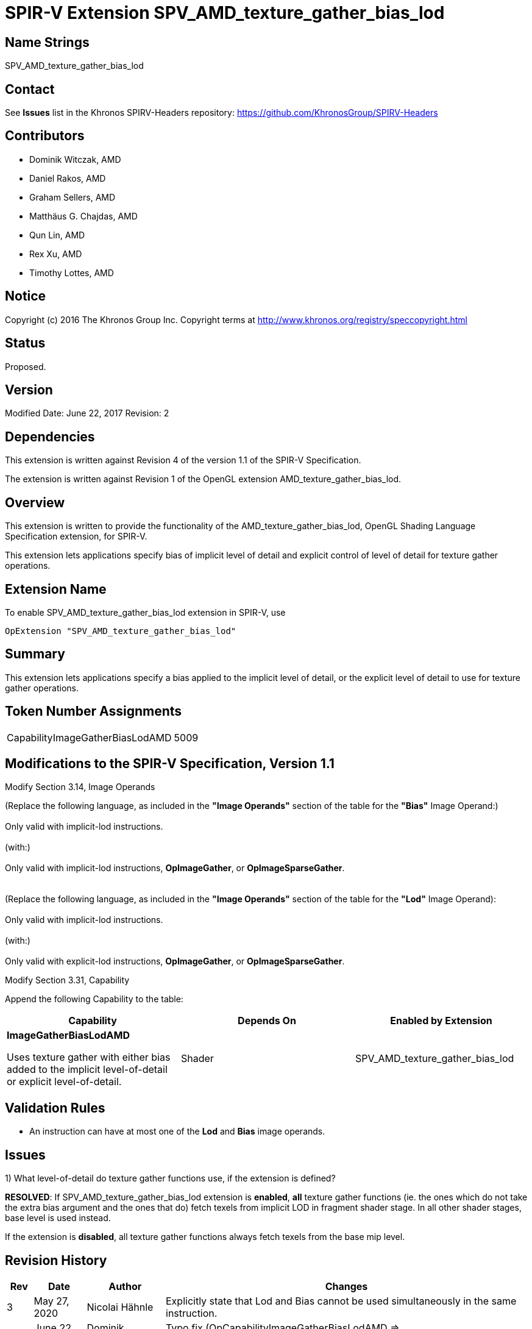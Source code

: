 SPIR-V Extension SPV_AMD_texture_gather_bias_lod
================================================

Name Strings
------------

SPV_AMD_texture_gather_bias_lod

Contact
-------

See *Issues* list in the Khronos SPIRV-Headers repository:
https://github.com/KhronosGroup/SPIRV-Headers

Contributors
------------

- Dominik Witczak, AMD
- Daniel Rakos, AMD
- Graham Sellers, AMD
- Matthäus G. Chajdas, AMD
- Qun Lin, AMD
- Rex Xu, AMD
- Timothy Lottes, AMD

Notice
------

Copyright (c) 2016 The Khronos Group Inc. Copyright terms at
http://www.khronos.org/registry/speccopyright.html

Status
------

Proposed.

Version
-------

Modified Date: June 22, 2017
Revision:      2

Dependencies
------------

This extension is written against Revision 4 of the version 1.1 of the
SPIR-V Specification.

The extension is written against Revision 1 of the OpenGL extension
AMD_texture_gather_bias_lod.

Overview
--------

This extension is written to provide the functionality of the
AMD_texture_gather_bias_lod, OpenGL Shading Language Specification extension,
for SPIR-V.

This extension lets applications specify bias of implicit level of detail and
explicit control of level of detail for texture gather operations.


Extension Name
--------------

To enable SPV_AMD_texture_gather_bias_lod extension in SPIR-V, use

  OpExtension "SPV_AMD_texture_gather_bias_lod"

Summary
-------

This extension lets applications specify a bias applied to the implicit level of
detail, or the explicit level of detail to use for texture gather operations.


Token Number Assignments
------------------------
|==============================
|CapabilityImageGatherBiasLodAMD|5009
|==============================


Modifications to the SPIR-V Specification, Version 1.1
------------------------------------------------------

Modify Section 3.14, Image Operands

(Replace the following language, as included in the *"Image Operands"* section of the table
for the *"Bias"* Image Operand:) +
 +
Only valid with implicit-lod instructions. +
 +
(with:) +
 +
Only valid with implicit-lod instructions, *OpImageGather*, or *OpImageSparseGather*. +
 +
 +
(Replace the following language, as included in the *"Image Operands"* section of the table
 for the *"Lod"* Image Operand): +
 +
Only valid with implicit-lod instructions. +
 +
(with:) +
 +
Only valid with explicit-lod instructions, *OpImageGather*, or *OpImageSparseGather*. +


Modify Section 3.31, Capability

Append the following Capability to the table:

[options="header"]
|========================================
|Capability|Depends On|Enabled by Extension
|*ImageGatherBiasLodAMD* 
 
Uses texture gather with either bias added to the implicit level-of-detail or explicit level-of-detail.|Shader|SPV_AMD_texture_gather_bias_lod
|========================================


Validation Rules
----------------

- An instruction can have at most one of the *Lod* and *Bias* image operands.

Issues
------
1) What level-of-detail do texture gather functions use, if the extension is defined?


*RESOLVED*: If SPV_AMD_texture_gather_bias_lod extension is *enabled*, *all* texture
gather functions (ie. the ones which do not take the extra bias argument and
the ones that do) fetch texels from implicit LOD in fragment shader stage. In all
other shader stages, base level is used instead.

If the extension is *disabled*, all texture gather functions always fetch texels
from the base mip level.

Revision History
----------------

[cols="5%,10%,15%,70%"]
[grid="rows"]
[options="header"]
|========================================
|Rev|Date|Author|Changes
|3|May 27, 2020|Nicolai Hähnle|Explicitly state that Lod and Bias cannot be used
simultaneously in the same instruction.
|2|June 22, 2017|Dominik Witczak|Typo fix (OpCapabilityImageGatherBiasLodAMD => CapabilityImageGatherBiasLodAMD)
|1|February 21, 2017|Dominik Witczak|Initial revision based on AMD_texture_gather_bias_lod
|========================================
